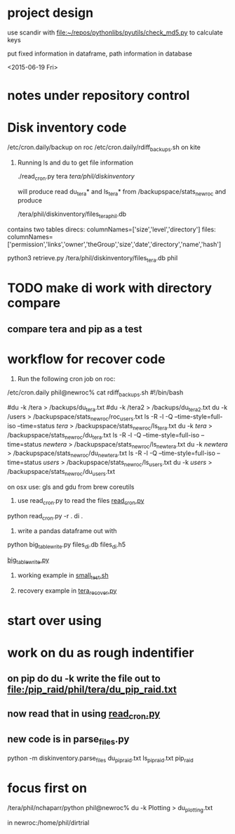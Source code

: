 #+TODO: TODO NEXT WAITING | DONE CANCELED
#+TAGS: PROJECT(p)  READING(r) 
#+TYP_TODO: TODO MAYBE WAITING NEXT DONE
#+STARTUP: showall
#+STARTUP: hidestars



* project design

  use scandir with [[file:~/repos/pythonlibs/pyutils/check_md5.py]]
  to calculate keys

  put fixed information in dataframe, path information in database

<2015-06-19 Fri>

* notes under repository control



* Disk inventory code


/etc/cron.daily/backup  on roc
/etc/cron.daily/rdiff_backups.sh on kite

1) Running ls and du to get file information

  ./read_cron.py tera /tera/phil/diskinventory/

  will produce read du_tera* and ls_tera* from 
  /backupspace/stats_newroc and produce 

  /tera/phil/diskinventory/files_tera_phil.db

contains two tables
direcs:    columnNames=['size','level','directory']
files:     columnNames=['permission','links','owner','theGroup','size','date','directory','name','hash']


python3 retrieve.py /tera/phil/diskinventory/files_tera.db phil


* TODO make di work with directory compare

** compare tera and pip as a test
   :PROPERTIES:
   :ELDORO_POMODORI: 7
   :END:

* workflow for recover code

0) Run the following cron job on roc:

/etc/cron.daily phil@newroc% cat rdiff_backups.sh
#!/bin/bash

#du -k /tera  > /backups/du_tera.txt
#du -k /tera2  > /backups/du_tera2.txt
du -k /users  > /backupspace/stats_newroc/roc_users.txt
ls -R -l -Q --time-style=full-iso --time=status /tera/ > /backupspace/stats_newroc/ls_tera.txt
du -k /tera/  > /backupspace/stats_newroc/du_tera.txt
ls -R -l -Q --time-style=full-iso --time=status /newtera/ > /backupspace/stats_newroc/ls_newtera.txt
du -k /newtera/  > /backupspace/stats_newroc/du_newtera.txt
ls -R -l -Q --time-style=full-iso --time=status /users/ > /backupspace/stats_newroc/ls_users.txt
du -k /users/  > /backupspace/stats_newroc/du_users.txt


on osx use:  gls and gdu from brew coreutils



1) use read_cron.py to read the files  [[file:read_cron.py][read_cron.py]]

python read_cron.py -r . di .


2) write a pandas dataframe out with

python big_table_write.py files_di.db files_di.h5

[[file:big_table_write.py::big_table_write][big_table_write.py]]

3) working example in [[file:small_test.sh::#%20small_test.sh][small_test.sh]]

4) recovery example in [[file:tera_recover.py::ipython%20console:%20run%20with%20%25run%20-i][tera_recover.py]]


* start over using

* work on du as rough indentifier

** on pip do du -k  write the file out to  [[file:/pip_raid/phil/tera/du_pip_raid.txt]]

** now read that in using [[file:read_cron.py][read_cron.py]]

** new code is in parse_files.py  

   python -m diskinventory.parse_files du_pip_raid.txt ls_pip_raid.txt pip_raid

* focus first on 

  /tera/phil/nchaparr/python phil@newroc% du -k Plotting > du_plotting.txt
  
  in newroc:/home/phil/dirtrial
  
